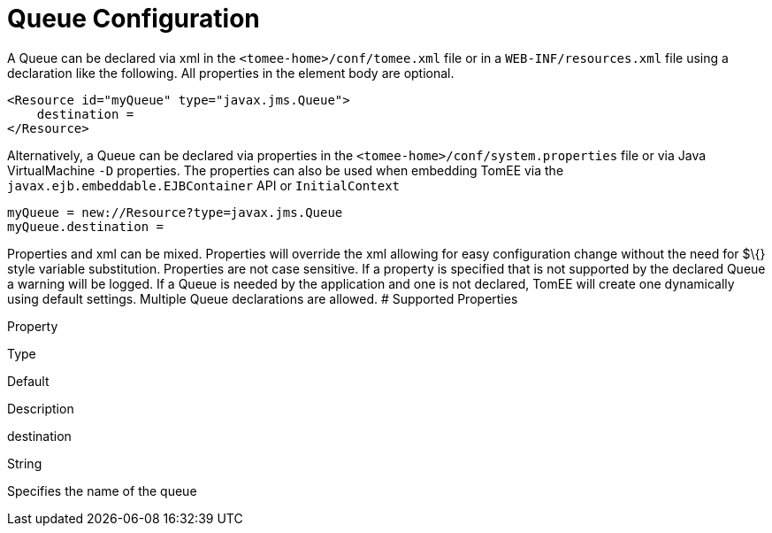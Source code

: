 # Queue Configuration
:index-group: Unrevised
:jbake-date: 2018-12-05
:jbake-type: page
:jbake-status: published


A Queue can be declared via xml in the `<tomee-home>/conf/tomee.xml`
file or in a `WEB-INF/resources.xml` file using a declaration like the
following. All properties in the element body are optional.

[source,java]
----
<Resource id="myQueue" type="javax.jms.Queue">
    destination = 
</Resource>
----

Alternatively, a Queue can be declared via properties in the
`<tomee-home>/conf/system.properties` file or via Java VirtualMachine
`-D` properties. The properties can also be used when embedding TomEE
via the `javax.ejb.embeddable.EJBContainer` API or `InitialContext`

[source,java]
----
myQueue = new://Resource?type=javax.jms.Queue
myQueue.destination = 
----

Properties and xml can be mixed. Properties will override the xml
allowing for easy configuration change without the need for $\{} style
variable substitution. Properties are not case sensitive. If a property
is specified that is not supported by the declared Queue a warning will
be logged. If a Queue is needed by the application and one is not
declared, TomEE will create one dynamically using default settings.
Multiple Queue declarations are allowed. # Supported Properties

Property

Type

Default

Description

destination

String

Specifies the name of the queue
